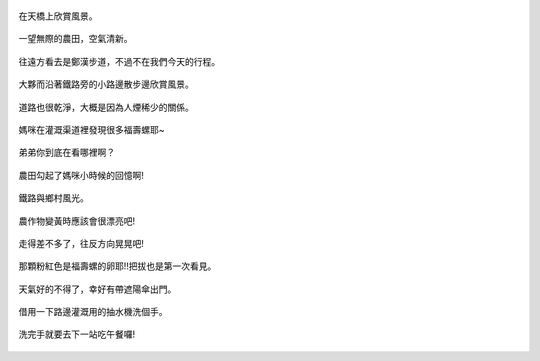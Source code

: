 .. title: 竹南火車之旅 - 2013/09/07 (二)
.. slug: 20130907b
.. date: 20131004 20:13:48
.. tags: 孩子們的夏天
.. link: 
.. description: Created at 20131004 19:57:56
.. ===================================Metadata↑================================================
.. 記得加tags: 人生省思,流浪動物,生活日記,學習與閱讀,英文,mathjax,自由的程式人生,書寫人生,理財
.. 記得加slug(無副檔名)，會以slug內容作為檔名(html檔)，同時將對應的內容放到對應的標籤裡。
.. ===================================文章起始↓================================================
.. <body>


.. figure:: ../../../arch_2013/files_2013/Photo_Diary/20130907/800/800_18_P1390960.jpg
   :target: ../../../arch_2013/files_2013/Photo_Diary/20130907/800/800_18_P1390960.jpg
   :align: center

   在天橋上欣賞風景。

.. TEASER_END

.. figure:: ../../../arch_2013/files_2013/Photo_Diary/20130907/800/800_19_P1390820.jpg
   :target: ../../../arch_2013/files_2013/Photo_Diary/20130907/800/800_19_P1390820.jpg
   :align: center

   一望無際的農田，空氣清新。


.. figure:: ../../../arch_2013/files_2013/Photo_Diary/20130907/800/800_20_P1390952.jpg
   :target: ../../../arch_2013/files_2013/Photo_Diary/20130907/800/800_20_P1390952.jpg
   :align: center

   往遠方看去是鄭漢步道，不過不在我們今天的行程。


.. figure:: ../../../arch_2013/files_2013/Photo_Diary/20130907/800/800_21_P1390832.jpg
   :target: ../../../arch_2013/files_2013/Photo_Diary/20130907/800/800_21_P1390832.jpg
   :align: center

   大夥而沿著鐵路旁的小路邊散步邊欣賞風景。


.. figure:: ../../../arch_2013/files_2013/Photo_Diary/20130907/800/800_22_P1390834.jpg
   :target: ../../../arch_2013/files_2013/Photo_Diary/20130907/800/800_22_P1390834.jpg
   :align: center

   道路也很乾淨，大概是因為人煙稀少的關係。


.. figure:: ../../../arch_2013/files_2013/Photo_Diary/20130907/800/800_23_P1390836.jpg
   :target: ../../../arch_2013/files_2013/Photo_Diary/20130907/800/800_23_P1390836.jpg
   :align: center

   媽咪在灌溉渠道裡發現很多福壽螺耶~


.. figure:: ../../../arch_2013/files_2013/Photo_Diary/20130907/800/800_24_P1390856.jpg
   :target: ../../../arch_2013/files_2013/Photo_Diary/20130907/800/800_24_P1390856.jpg
   :align: center

   弟弟你到底在看哪裡啊？


.. figure:: ../../../arch_2013/files_2013/Photo_Diary/20130907/800/800_25_P1390857.jpg
   :target: ../../../arch_2013/files_2013/Photo_Diary/20130907/800/800_25_P1390857.jpg
   :align: center

   農田勾起了媽咪小時候的回憶啊!


.. figure:: ../../../arch_2013/files_2013/Photo_Diary/20130907/800/800_26_P1390868.jpg
   :target: ../../../arch_2013/files_2013/Photo_Diary/20130907/800/800_26_P1390868.jpg
   :align: center

   鐵路與鄉村風光。


.. figure:: ../../../arch_2013/files_2013/Photo_Diary/20130907/800/800_27_P1390874.jpg
   :target: ../../../arch_2013/files_2013/Photo_Diary/20130907/800/800_27_P1390874.jpg
   :align: center

   農作物變黃時應該會很漂亮吧!


.. figure:: ../../../arch_2013/files_2013/Photo_Diary/20130907/800/800_28_P1390877.jpg
   :target: ../../../arch_2013/files_2013/Photo_Diary/20130907/800/800_28_P1390877.jpg
   :align: center

   走得差不多了，往反方向晃晃吧!


.. figure:: ../../../arch_2013/files_2013/Photo_Diary/20130907/800/800_29_P1390846.jpg
   :target: ../../../arch_2013/files_2013/Photo_Diary/20130907/800/800_29_P1390846.jpg
   :align: center

   那顆粉紅色是福壽螺的卵耶!!把拔也是第一次看見。


.. figure:: ../../../arch_2013/files_2013/Photo_Diary/20130907/800/800_30_P1390926.jpg
   :target: ../../../arch_2013/files_2013/Photo_Diary/20130907/800/800_30_P1390926.jpg
   :align: center

   天氣好的不得了，幸好有帶遮陽傘出門。


.. figure:: ../../../arch_2013/files_2013/Photo_Diary/20130907/800/800_31_P1390885.jpg
   :target: ../../../arch_2013/files_2013/Photo_Diary/20130907/800/800_31_P1390885.jpg
   :align: center

   借用一下路邊灌溉用的抽水機洗個手。


.. figure:: ../../../arch_2013/files_2013/Photo_Diary/20130907/800/800_32_P1390892.jpg
   :target: ../../../arch_2013/files_2013/Photo_Diary/20130907/800/800_32_P1390892.jpg
   :align: center

   洗完手就要去下一站吃午餐囉!


.. </body>
.. <url>



.. </url>
.. <footnote>



.. </footnote>
.. <citation>



.. </citation>
.. ===================================文章結束↑/語法備忘錄↓====================================
.. 格式1: 粗體(**字串**)  斜體(*字串*)  大字(\ :big:`字串`\ )  小字(\ :small:`字串`\ )
.. 格式2: 上標(\ :sup:`字串`\ )  下標(\ :sub:`字串`\ )  ``去除格式字串``
.. 項目: #. (換行) #.　或是a. (換行) #. 或是I(i). 換行 #.  或是*. -. +. 子項目前面要多空一格
.. 插入teaser分頁: .. TEASER_END
.. 插入latex數學: 段落裡加入\ :math:`latex數學`\ 語法，或獨立行.. math:: (換行) Latex數學
.. 插入figure: .. figure:: 路徑(換):width: 寬度(換):align: left(換):target: 路徑(空行對齊)圖標
.. 插入slides: .. slides:: (空一行) 圖擋路徑1 (換行) 圖擋路徑2 ... (空一行)
.. 插入youtube: ..youtube:: 影片的hash string
.. 插入url: 段落裡加入\ `連結字串`_\  URL區加上對應的.. _連結字串: 網址 (儘量用這個)
.. 插入直接url: \ `連結字串` <網址或路徑>`_ \    (包含< >)
.. 插入footnote: 段落裡加入\ [#]_\ 註腳    註腳區加上對應順序排列.. [#] 註腳內容
.. 插入citation: 段落裡加入\ [引用字串]_\ 名字字串  引用區加上.. [引用字串] 引用內容
.. 插入sidebar: ..sidebar:: (空一行) 內容
.. 插入contents: ..contents:: (換行) :depth: 目錄深入第幾層
.. 插入原始文字區塊: 在段落尾端使用:: (空一行) 內容 (空一行)
.. 插入本機的程式碼: ..listing:: 放在listings目錄裡的程式碼檔名 (讓原始碼跟隨網站) 
.. 插入特定原始碼: ..code::python (或cpp) (換行) :number-lines: (把程式碼行數列出)
.. 插入gist: ..gist:: gist編號 (要先到github的gist裡貼上程式代碼) 
.. ============================================================================================
